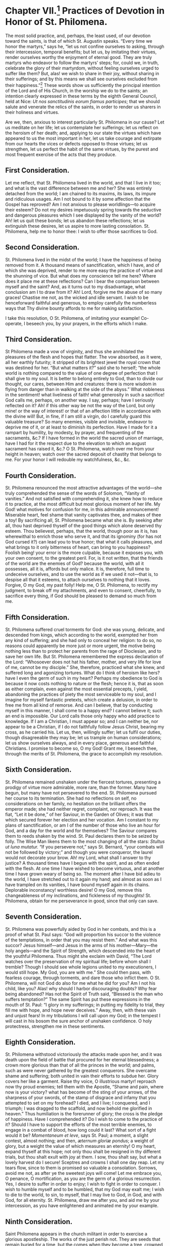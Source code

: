 * Chapter VII.[fn:1] Practices of Devotion in Honor of St. Philomena.

The most solid practice, and, perhaps, the least used, of our devotion
toward the saints, is that of which St. Augustin speaks.  “Every time
we honor the martyrs,” says he, “let us not confine ourselves to
asking, through their intercession, temporal benefits; but let us, by
imitating their virtues, render ourselves worthy the enjoyment of
eternal good.  They are truly martyrs who endeavor to follow the
martyrs’ steps; for, could we, in truth, celebrate the glory of their
martyrdom, without feeling ourselves urged to suffer like them?  But,
alas! we wish to share in their joy, without sharing in their
sufferings; and by this means we shall see ourselves excluded from
their happiness.”[fn:2]  These words show us sufficiently the
principal intention of the Lord and of His Church, in the worship we
do to the saints; an intention clearly expressed in these terms by the
eighth General Council, held at Nice:
/Ut nos sanctitudinis eorum fiamus participes/; that we should salute
and venerate the relics of the saints, in order to render us sharers
in their holiness and virtues.

Are we, then, anxious to interest particularly St. Philomena in our
cause?  Let us meditate on her life; let us contemplate her
sufferings; let us reflect on the heroism of her death; and, applying
to our state the virtues which have appeared to us the most important
in her, let us take courage and extirpate from our hearts the vices or
defects opposed to those virtues; let us strengthen, let us perfect
the habit of the same virtues, by the purest and most frequent
exercise of the acts that they produce.

** First Consideration.

Let me reflect, that St. Phiilomena lived in the world, and that I
live in it too; and what is the vast difference between me and her?
She was entirely detached from the world; I am chained to its maxims,
its laws, its impure and ridiculous usages.  Am I not bound to it by
some affection that the Gospel has reproved?  Am I not anxious to
please worldlings---to acquire their esteem?  Do not my desires
impetuously spring towards the seductive and dangerous pleasures which
I see displayed by the vanity of the world?  Ah! let us quit these
bonds; let us abandon these reflections; let us extinguish these
desires, let us aspire to more lasting consolation.  St. Philomena,
help me to honor thee: I wish to offer those sacrifices to God.

** Second Consideration.

St. Philomena lived in the midst of the world; I have the happiness of
being removed from it.  A thousand means of sanctification, which I
have, and of which she was deprived, render to me more easy the
practice of virtue and the shunning of vice.  But what does my
conscience tell me here?  Where does it place me at these reflections?
Can I bear the comparison between myself and the saint?  And, as it
turns out to my disadvantage, what conclusion am I to draw from it?
Ah! Lord, forgive me the abuse of so many graces!  Chastise me not, as
the wicked and idle servant.  I wish to be henceforward faithful and
generous, to employ carefully the numberless ways that Thy divine
bounty affords to me for making satisfaction.

I take this resolution, O St. Philomena, of imitating your example!
Co-operate, I beseech you, by your prayers, in the efforts which I
make.

** Third Consideration.

St Philomena made a vow of virginity, and thus she annihilated the
pleasures of the flesh and hopes that flatter.  The vow absorbed, as
it were, all her earthly futurity; it stripped of its brightest jewel
the royal crown that was destined for her.  “But what matters it?”
said she to herself; “the whole world is nothing compared to the value
of one degree of perfection that I shall give to my soul.  It is
better to belong entirely to God, than to divide our thought, our
cares, between Him and creatures: there is more wisdom in flying from
danger than in walking at the side of the abyss.”  What nobleness in
the sentiment! what liveliness of faith! what generosity in such a
sacrifice!  God calls me, perhaps, on another way.  I say, perhaps;
have I seriously reflected on it?  Ah! if this other way be not the
way of the Lord, but only mine! or the way of interest! or that of an
affection little in accordance with the divine will!  But, in fine, if
I am still a virgin, do I carefully guard this valuable treasure?  So
many enemies, visible and invisible, endeavor to deprive me of it, or
at least to diminish its perfection.  Have I made for it a rampart by
humility, by modesty, by prayer, and frequenting of the sacraments,
&c.?  If I have formed in the world the sacred union of marriage, have
I had for it the respect due to the elevation to which an august
sacrament has raised it, &c.?  O St. Philomena, watch over me from
your height in heaven; watch over the sacred deposit of chastity that
belongs to me.  For your honor I will redouble my watchfulness, &c.,
&c.

** Fourth Consideration.

St. Philomena renounced the most attractive advantages of the
world---she truly comprehended the sense of the words of Solomon,
“Vanity of vanities.”  And not satisfied with comprehending it, she
knew how to reduce it to practice, at the most difficult but most
glorious moment of her life.  My God! what motives for confusion for
me, in this admirable announcement!  Miserable heart, feel shame that
vanity captivates thee, and makes of thee a toy!  By sacrificing all,
St. Philomena became what she is.  By seeking after all, thou hast
deprived thyself of the good things which alone deserved thy esteem.
Thou believest, perhaps, that the world, though poor as it is, has
wherewithal to enrich those who serve it, and that its ignominy (for
has not God cursed it?) can lead you to true honor; that what it calls
pleasures, and what brings to it only bitterness of heart, can bring
to you happiness?  Foolish being! your error is the more culpable,
because it exposes you, with your own consent, to the greatest peril.
For, is it not written, that the friends of the world are the enemies
of God? because the world, with all it possesses, all it is, affords
but only malice.  It is, therefore, full time to undeceive ourselves,
and to use the world as if we used it not---that is, to despise all
that it esteems, to attach ourselves to nothing that it loves.
Forgive, O my God, my past folly!  Help me, O St. Philomena, to
rectify my judgment, to break off my attachments, and even to consent,
cheerfully, to sacrifice every thing, if God should be pleased to
demand so much from me.

** Fifth Consideration.

St. Philomena suffered cruel torments for God: she was young,
delicate, and descended from kings, which according to the world,
exempted her from any kind of suffering; and she had only to conceal
her religion: to do so, no reasons could apparently be more just or
more urgent, the motive being nothing less than to protect her parents
from the rage of Dioclesian, and to save her own life.  But
St. Philomena remembered the express declaration of the Lord:
“Whosoever does not hat his father, mother, and very life for love of
me, cannot be my disciple.”  She, therefore, practiced what she knew,
and suffered long and agonizing tortures.  What do I think of heroism
like hers? have I even the germ of such in my heart?  Perhaps my
obedience to God is because it now costs nothing to nature or the
flesh; hence it is, that as soon as either complain, even against the
most essential precepts, I yield, abandoning the practices of piety
the most serviceable to my soul, and I imagine for myself fantastic
pretexts, which create a delusion, in order to free me from all kind
of remorse.  And can I believe, that by conducting myself in this
manner, I shall come to a happy end?  I cannot believe it; such an end
is impossible.  Our Lord calls those only happy who add practice to
knowledge.  If I am a Christian, I must appear so; and I can neither
be, nor appear to be a Christian, if I do not faithfully follow Jesus
Christ, bearing my cross, as he carried his.  Let us, then, willingly
suffer; let us fulfil our duties, though disagreeable they may be; let
us trample on human considerations; let us show ourselves always, and
in every place, generous and faithful Christians.  I promise to become
so, O my God!  Grant me, I beseech thee, through the merits of
St. Philomena, the grace to accomplish my resolution.

** Sixth Consideration.

St. Philomena remained unshaken under the fiercest tortures,
presenting a prodigy of virtue more admirable, more rare, than the
former.  Many have begun, but many have not persevered to the end.
St. Philomena pursued her course to its termination.  She had no
reflections on self, no considerations on her family, no hesitation on
the brilliant offers the emperor made; she had neither regret,
complaint, nor reproach.  It was the fiat, “Let it be done,” of her
Saviour, in the Garden of Olives; it was that which secured forever
her election and her vocation.  Am I constant to my plans of
sanctification, or am I of the number of those who live an hour for
God, and a day for the world and for themselves?  The Saviour compares
them to reeds shaken by the wind.  St. Paul declares them to be seized
by folly.  The Wise Man likens them to the most changing of all the
stars: /Stultus ut luna mutatur./ “If you persevere not,” says
St. Bernard, “your combats will not be followed by victory;” and
though you were conqueror, the laurel would not decorate your brow.
Ah! my Lord, what shall I answer to thy justice?  A thousand times
have I begun with the spirit, and as often ended with the flesh.  At
one time I have wished to become virtuous, and at another time I have
grown weary of being so.  The moment after I have bid adieu to the
world, I have stretched out to it again my hand; and almost as soon as
I have trampled on its vanities, I have bound myself again in its
chains.  Deplorable inconstancy! worthless desire!  O my God, remove
this changeableness of my inclinations, and fickleness of my thoughts!
St. Philomena, obtain for me perseverance in good, since that only can
save.

** Seventh Consideration.

St. Philomena was powerfully aided by God in her combats, and this is
a proof of what St. Paul says: “God will proportion his succor to the
violence of the temptations, in order that you may resist them.”  And
what was this succor?  Jesus himself---and Jesus in the arms of his
mother---Mary---the holy angels---and the Spirit of Strength, which
descended into the heart of the youthful Philomena.  Thus might she
exclaim with David, “The Lord watches over the preservation of my
spiritual life; before whom shall I tremble?  Though I should see
whole legions united to my executioners, I would still hope.  My God,
you are with me.”  She could then pass, with fearless courage, through
torments, and dare those who inflict them.  O St. Philomena, will not
God do also for me what he did for you?  Am I not his child, like you?
Alas! why should I harbor discouraging doubts?  Why fear being
abandoned?  Has not the Spirit of Truth said, “Blessed is the man who
suffers temptation?”  The same Spirit has put these expressions in the
mouth of St. Paul: “I glory in my sufferings; in putting my fidelity
to trial, they fill me with hope, and hope never deceives.”  Away,
then, with these vain and unjust fears!  In my tribulations I will
call upon my God; in the tempest I will cast in his bosom the sure
anchor of unshaken confidence.  O holy protectress, strengthen me in
these sentiments.

** Eighth Consideration.

St. Philomena withstood victoriously the attacks made upon her, and it
was death upon the field of battle that procured for her eternal
blessedness; a crown more glorious than that of all the princes in the
world; and palms, such as were never gathered by the greatest
conquerors.  She overcame shame and suffering; both united in vain
their efforts to subdue her.  Glory covers her like a garment.  Raise
thy voice, O illustrious martyr! reproach now thy proud enemies; tell
them with the Apostle, “Shame and pain, where now is your victory?
what has become of the sting of your arrows, of the sharpness of your
swords, of the stamp of disgrace and infamy that you attempted to set
on my forehead?  I died, and I live; I conquered, and I triumph; I was
dragged to the scaffold, and now behold me glorified in heaven.”  Thus
humiliation is the forerunner of glory; the cross is the pledge of
happiness.  Have I comprehended it?  Do I wish to come to the practice
of it?  Should I have to support the efforts of the most terrible
enemies, to engage in a combat of blood, how long could it last?  What
sort of a fight would it be?  /Momentaneum et leve/, says St. Paul; a
moment, a slight contest, almost nothing; and then,
/æternum gloriæ pondus/; a weight of glory, but a weight the value of
which measures an eternity!  O my heart, expand thyself at this hope;
not only thou shalt be resigned in thy different trials, but thou
shalt exult with joy at them.  I sow, thou shalt say, but what a
lovely harvest do I secure!  Sceptres and crowns I shall one day
reap.  Let my tears flow, since to them is promised so valuable a
consolation.  Sorrows, avoid me not, as after ye the sweetest joys
will come!  Let me embrace you, O penance, O mortification, as you are
the germ of a glorious resurrection.  Yes, I desire to suffer in order
to enjoy;  I wish to fight in order to conquer.  I wish to humble
myself and to be humbled, that my God may exalt me; I wish to die to
the world, to sin, to myself, that I may live to God, in God, and with
God, for all eternity.  St. Philomena, draw me after you, and aid me
by your intercession, as you have enlightened and animated me by your
example.

** Ninth Consideration.

Saint Philomena appears in the church militant in order to exercise a
glorious apostleship.  The works of the just perish not.  They are
seeds that remain buried for a time, but the comes when they become a
tree, crowned with blossoms and fruit: life is their /winter/, of
which death terminates the chill, that is succeeded by a sun which
will shine through eternity.  The voice that will call the just to the
enjoyment of heaven, will summon them in these words: “Now the winter
is past, the clouds are gone; get up, my friend, and come.”  The just
will spring up at the words, and appear at once among the dwellers of
heaven, like “a vine clothed in leaves and fruit;” like a flower, as
lovely in the brilliancy of its color as in the beauty of its shape;
and the celestial host, on beholding them, will unanimously proclaim,
“A flower has shown itself in our gardens, a new vine sends us its
fragrance; come, come, O holy and dearly beloved soul!” take thy place
in the midst of us; and thus it is the Just One “enters into his
glory.”  But this is not enough; the earth that has sent this present
to heaven, will it have no mark of gratitude?  It shall, and this mark
will be an abundance of new graces, a dew, as it were, of visible and
invisible benedictions.  Let us look for the evidence of this in
St. Philomena.  Are not her merits still living, though many ages have
passed by?  Are they not superabundantly applicable as to astonish the
world?  What hast thou done, O Philomena, to acquire this glory?  “She
loved justice and hated iniquity.”  Her heart, filled with affection
for “the law of God,” was fed with it night and day; and now, as the
tree planted beside the waters, it yields its fruit.  Every thing she
undertakes is crowned with success.  Rejoice, then, O ye just, in the
Lord; praise him when you remember the favors he has bestowed on you,
and of which you have profited so well.  Cannot I form myself after
your example, in order to take part one day in your fruitfulness?  I
will begin, at last to follow you.  I now set about sowing my ground
with acts of virtue; and the more the seed is abundant, the greater
will be the harvest.  Let us draw, then, abundantly out of the
treasures of “piety, patience, charity, obedience,” and of all
Christian virtues.  Let us seek only God in our least actions.  Let us
profit by every grace.  Let us amass, let us treasure up, for the
church of heaven, and the church on earth.  What I do for God, I do
for myself, for the angels, for the saints, for the just, for sinners.
Let us make haste; let us not lose a moment.  Aid me, O St. Philomena,
and you also will share in my harvest.

----------------------------------------------------------------------

In proposing to our readers the foregoing considerations, we only
intended to facilitate the means of obtaining the most beneficial
effects from devotion towards the saints.  And if any one should
desire to see more particularly specified those acts, which the saint
seems to suggest, by her virtues and her works, the following detail
may help to show what may be advantageously practised in her honor:---

1. To keep a stricter watch over our eyes.
2. To forbid ourselves all useless conversations and visits.
3. To banish all superfluity, all unbecoming manner of dress.
4. To deprive ourselves of every thing that flatters nature and the
   senses.
5. To cut off every thing unlawful in our affections.
6. To draw somewhat nearer to God by prayer and meditation.
7. To gain some signal victory over human respect.
8. To betake ourselves with more zeal to works of Christian charity.
9. To distinguish in our care and affection the poor and children.
10. To imitate the simple in their devotion towards the saints.

A piety, truly enlightened, cannot fail to appreciate these practices;
it will add others to them, and will more and more merit the favor of
God and of St. Philomena.[fn:3]

----------------------------------------------------------------------

** Prayers.

In regard of prayers, we shall also insert some here, which are within
the comprehension of all.  We shall, however, preface them by the
following considerations: “If any person,” says the Council of Trent,
“has the impiety to teach that we ought not to invoke the saints, who
enjoy in heaven eternal beatitude; that they do not pray to God for
men; that to have recourse to their intercession is an idolatry
condemned by the law of God, and opposed to the honor of Jesus Christ,
the only mediator between God and man, let him be /Anathema/.[fn:4]
The Catholic, Apostolic, and Roman Church, agreeing in this, both with
tradition and the practices of the first Christians, and with the
rules established by holy councils, teaches, that on the contrary, the
saints, who reign with Jesus Christ, offer their prayers to God for
men, that it is good and useful to invoke them humbly, and that, in
order to obtain graces from God, through Jesus Christ his Son, our
Lord, who is alone our Redeemer, and our Saviour, it is advantageous
to have recourse to their prayers, to their power, to their
intercession.”  What the mother teaches, the true children have ever
practised.

Let us hear St. Basil, speaking of the forty martyrs: “Let him, whose
soul tribulations plunge into anguish, implore their succor, and let
him be imitated by those whose heart is in joy; the first will ask his
deliverance, the latter the perpetuity of their happiness.  Let us
pour our desires and our prayers into the bosoms of the martyrs.”  And
in giving the example himself, he exclaims, “O holy company!  O sacred
battalion!  O ye common protectors of the human race! you who so
willingly share in all our solicitudes; who support, by your
suffrages, our prayers and our wishes; you, powerful ambassadors, whom
the earth has deputed to God, stars of the universe, flowers of the
churches, pray for us.”

If we listen to St. Gregory Nazianzen addressing St. Cyprian, we shall
hear him speak thus: “Cast upon us, from the height of heaven, a
favorable look; direct our words and our life; unite yourselves to us,
to feed and govern these flocks, to defend them against the biting of
the wolves.”  And then, as if to justify the confidence he has in the
intercession of the holy martyr, “Cyprian,” says he, “is all-powerful;
the dust of his bones, that even of his tomb, if we venerate them with
faith, enjoy the same power.”  They who have made the trial with
faith, know it by the miracles that have rewarded them.

St. Ephrem, supplicating the martyrs, addresses them in this manner:
“O you, who, for your Master and Saviour, faced such torments with
such generosity; you, whom an intimate familiarity unites to the Lord
in all things, we beseech you to vouchsafe to intercede with him for
our necessary wants and our negligences.  Ask for our hearts the grace
of Jesus, a ray of his sacred love, which, in enlightening our souls,
may make them burn with the fire of the most ardent charity.”  Let us
hear, finally, St. Bernard, opening his soul to the soul of the
martyr, Victor: “O hero,” he cries out, “who, after having supported
the fatigue of the severest combat, now enjoyest the repose and
happiness of the angels; look upon these timid, these cowardly
brothers in arms, who, finding themselves surrounded by hostile
swords, are engaged in singing thy praises!  O illustrious
conqueror! who hast known how to triumph over earth, and at the same
time to conquer heaven, in disdaining with a holy pride the glory of
the first, and in offering to the latter a pious violence, cast thy
eyes upon us, poor captives, and may our victory, the effect of they
succor, come as a conclusion to thy trophies!  What consolation, O
Victor! what sweetness, what delight, in honoring thee, in singing to
thee, in praying to thee, in this place of affliction, in this body of
death.  Thy name, thy remembrance, are a honey-comb that melts upon my
lips.  Come, then, courageous combatant, amiable protector, faithful
advocate; arise to succor us; thy succor will be to us a happiness,
and to thyself a new glory.”

Such were the prayers of the saints to other saints; why should poor
sinners like us not imitate their example?  Is it because we have been
and that we are still in the bonds of sin?  “No, no,” cries out to us
St. Ambrose, a faithful echo of the doctrine of Jesus Christ; “if the
fever of sin devours you, do not fail to have recourse to the saints.
Ally yourselves by prayer with the apostles, the martyrs, the angels
themselves, and the Divine mercy will draw near to you.  A heart
enslaved to sin can certainly do less than the heart of the just man,
to obtain for itself, by prayer, the graces that it requires......but
it has intercessors with the heavenly Physician, who make up for this
deficiency.  Pray, therefore, to the holy angels; pray to the holy
martyrs; be not ashamed to employ, in aid of your own weakness, those
who have perhaps had to wash away weakness in their blood; pray to
them; they can pray for your sins.”[fn:5]

This is what we are going to do, in depositing at the feet and in the
heart of St. Philomena our prayers and our desires.  Amongst the most
usual practices in Italy, are /novenas/, or nine days’ prayers, and
/tridui/, or three days’ prayers, which are celebrated with much
external grandeur, and great devotion.  Generally, for the latter, the
august Sacrament was exposed, at least during the entire exercise
appointed in honor of the saint; for our Lord Jesus Christ loves to
unite with his church in the triumph of his elect.  In the morning,
they had a solemn mass; in the evening, the grand salutation,[fn:6]
after the panegyric of St. Philomena.  The altar, where was placed the
picture of the saint, with a relic, was richly adorned, and lighted
with a great number of wax candles; and towards it, during almost
every hour of the day, a multitude of the faithful were seen pressing
their way.  Some offered to God, by the hands of their advocate, only
the prayer of the heart; others recited, with faith and humility,
their beads; several read, with recollected devotion, the little book
containing the novena of St. Philomena.

The heart, particularly in matters connected with prayer, desires a
holy liberty.  God comprehends all languages.  We know, however, that
he prefers a fervent briefness to long prayers which do not animate
true devotion.  It would be perhaps better to let each one determine
the time and the form of his prayers; but, as we do not pretend to
impose laws upon any one, it may be permitted us to trace out a little
plan, which people may adopt if they wish, in performing either the
three days’ prayers, or the novena, in honor of St. Philomena.

1st. Ornament as well as you can a little oratory, and place in it an
image or relic of the saint; both, if you have them.

2dly. During this time, keep, if you can, a lamp continually lighted,
before the image or relic.  This will be, as it were, a mark of your
devotion, and of your confidence in the saint; your heart, of which it
will be the symbol, will animate it with the breath of a living faith.
More than one miracle has been wrought by means of the oil of these
lamps.

3dly. If you perform two exercises during the day, you will be able,
during the first, to meditate on some one of the virtues and miracles
of St. Philomena; and you will draw from them conclusions to be
practised for the amendment of your heart and life.  You will conclude
it by reciting the litany of the ever blessed Virgin, and repeat
thrice the two verses,
/Regina martyrum, Regina Virginum, ora pro nobis/.
You will add, at the end, “Pray for us, O St. Philomena! that we may
be made worthy of the promises of Christ.”

----------------------------------------------------------------------

** Prayer.

Grant O Lord, I beseech thee, that the Virgin and Martyr,
St. Philomena, may solicit thy mercy for us.  I implore her
intercession, through the merits of her chastity, and by the glory
that she gave to thy power, in dying for thee.  I beseech thee, O my
God, through Jesus Christ, our Lord, who lives and reigns with thee
eternally, in unity with the Holy Ghost.  Amen.

----------------------------------------------------------------------

In the second exercise, which will be perhaps sufficient for a great
number of persons, who are too much occupied to perform two, there may
be read, at first, some pages of this little book, which may be
reflected on for some moments; and the conclusion may be made by the
following prayer:---

** Prayer to St. Philomena.

O faithful Virgin and glorious Martyr, who vouchsafest from heaven,
where you are, to pour down so great a number of benefits upon the
earth, I bless the Lord for the graces he bestowed on you during your
life, and above all, at your death; I glorify him and praise him for
the honor and the power with which he crowns you to-day.

/Blessed be thou, O holy God!  O God, admirable in thy saints!  O just
God!  O powerful God!  O God of infinite mercy./

O faithful Virgin and glorious Martyr, whose faith triumphed over all
the attacks of the world and of hell, I bless God for your triumphs; I
praise him and I give him glory for the victorious strength he
communicated to you.

/Blessed be thou, O holy God!  O God, admirable in thy saints!  O just
God!  O powerful God!  O God of infinite mercy./

O faithful Virgin and glorious Martyr, who did prefer to the visible
goods of this world, the invisible but measureless treasures of a
blessed eternity, I bless God for the firm hope that he put in your
heart; I praise him and glorify him for the victory which he caused
you to gain over the tempter and over yourself.

/Blessed be thou, O holy God!  O God, admirable in thy saints!  O just
God!  O powerful God!  O God of infinite mercy./

O faithful Virgin and glorious Martyr, the raging waters of
tribulation that rolled over you, were unable to extinguish the
charity that consumed your soul; I bless God for the constancy he gave
you; I praise him and I give him glory for this noble ardor, that made
you devour, as it were, so many sufferings.

/Blessed be thou, O holy God!  O God, admirable in thy saints!  O just
God!  O powerful God!  O God of infinite mercy./

O faithful Virgin and glorious Martyr, whose powerful arm fights this
day for the church upon earth, I bless God for the choice by which he
has honored you: I praise him and I glorify him for the numberless
wonders of which he makes you the agent, and of which the Catholic,
Apostolic, and Roman Church gathers the fruits.

/Blessed be thou, O holy God!  O God, admirable in thy saints!  O just
God!  O powerful God!  O God of infinite mercy./

O faithful Virgin and glorious Martyr, I rejoice at your glory; I am
filled with gladness at seeing the glory you render to God,
particularly by the miracles wrought in favor of the poor and simple:
I pray the Divine Majesty to make known your name more and more, to
show forth your power, and to multiply the number of your devoted
servants.

/Blessed be thou, O holy God!  O God, admirable in thy saints!  O just
God!  O powerful God!  O God of infinite mercy./

O faithful Virgin and glorious Martyr, have compassion on me; exercise
upon my soul and upon my body the ministry of salvation, of which God
has judged you worthy; you know better than I the multitude and
variety of my wants; behold me at your feet, full of poverty and hope;
I solicit your charity, O great Saint! hear me graciously; bless me;
vouchsafe to render agreeable to my God, the humble petition which I
present to you /(here one may specify the favor they desire to obtain
from the saint)/.  Yes, I have the firm hope, that though your merits,
through your ignominy, through your death, united to the merits of the
death and passion of our Lord Jesus Christ, I shall obtain what I ask
of you, and I will say, in the joy of my heart,

/Blessed be thou, O holy God!  O God, admirable in thy saints!  O just
God!  O powerful God!  O God of infinite mercy./

/Pater/ and /Ave/ for the Pope and for the necessities of the church.

* Footnotes

[fn:1] The original source erroneously marks this as “Chapter V.”
---KT

[fn:2] Sermon xlvii., on the Saints.

[fn:3] Quin potius majora his offeratis, et qualia eos decent, qui
sanctos ritè venerantur, corporis nempè exinanitionem, animæ
elevationem, pravitatis declinationem, virtutis incrementum.

[fn:4] Sess. xxv.

[fn:5] In libro de Viduis.

[fn:6] Prayers sung by the choir in the evening after the office, and
benediction of the Blessed Sacrament.
